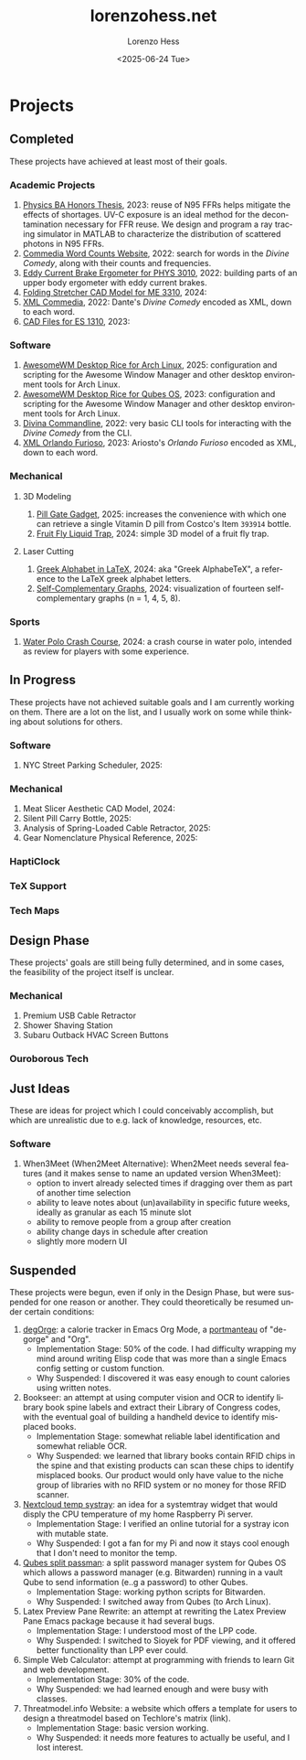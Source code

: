 * Projects
#+title:lorenzohess.net
#+date: <2025-06-24 Tue>
#+author: Lorenzo Hess
#+email: lorenzohess@tutanota.com
#+language: en
#+select_tags: export
#+exclude_tags: noexport
#+creator: Emacs 29.4 (Org mode 9.7.29)

#+options: html-link-use-abs-url:nil html-postamble:auto html-preamble:t html-scripts:t html-style:t tex:t expand-links:t f:t section-numbers:nil
#+html_doctype: xhtml-strict
#+html_equation_reference_format: \eqref{%s}
** Completed
These projects have achieved at least most of their goals.
*** Academic Projects
1. [[https://digitalcollections.bowdoin.edu/view/4961/][Physics BA Honors Thesis]], 2023: reuse of N95 FFRs helps mitigate the effects of shortages. UV-C exposure is an ideal method for the decontamination necessary for FFR reuse. We design and program a ray tracing simulator in MATLAB to characterize the distribution of scattered photons in N95 FFRs.
2. [[https://gitlab.com/lorenzohess/dante-site-backend][Commedia Word Counts Website]], 2022: search for words in the /Divine Comedy/, along with their counts and frequencies.
3. [[https://gitlab.com/lorenzohess/eddy-current-brakes-ergometer][Eddy Current Brake Ergometer for PHYS 3010]], 2022: building parts of an upper body ergometer with eddy current brakes.
4. [[https://gitlab.com/lorenzohess/me3310-stretcher-cad][Folding Stretcher CAD Model for ME 3310]], 2024:
5. [[https://gitlab.com/lorenzohess/xml-commedia][XML Commedia]], 2022: Dante's /Divine Comedy/ encoded as XML, down to each word.
6. [[https://gitlab.com/lorenzohess/es-1310-cad-files][CAD Files for ES 1310]], 2023:
*** Software
1. [[https://gitlab.com/lorenzohess/arch-awesomewm-rice][AwesomeWM Desktop Rice for Arch Linux]], 2025: configuration and scripting for the Awesome Window Manager and other desktop environment tools for Arch Linux.
2. [[https://github.com/lorenzohess/qubes-awesomewm-rice][AwesomeWM Desktop Rice for Qubes OS]], 2023: configuration and scripting for the Awesome Window Manager and other desktop environment tools for Arch Linux.
3. [[https://gitlab.com/lorenzohess/divina-commandline][Divina Commandline]], 2022: very basic CLI tools for interacting with the /Divine Comedy/ from the CLI.
4. [[https://gitlab.com/lorenzohess/xml-orlando-furioso][XML Orlando Furioso]], 2023: Ariosto's /Orlando Furioso/ encoded as XML, down to each word.
*** Mechanical
**** 3D Modeling
1. [[https://github.com/lorenzohess/pill-gate-kirkland-393914][Pill Gate Gadget]], 2025: increases the convenience with which one can retrieve a single Vitamin D pill from Costco's Item =393914= bottle.
2. [[https://gitlab.com/lorenzohess/fruit-fly-liquid-trap][Fruit Fly Liquid Trap]], 2024: simple 3D model of a fruit fly trap.
**** Laser Cutting
1. [[https://gitlab.com/lorenzohess/greek-alphabetex][Greek Alphabet in LaTeX]], 2024: aka "Greek AlphabeTeX", a reference to the LaTeX greek alphabet letters.
2. [[https://gitlab.com/lorenzohess/self-complementary-graphs-gift][Self-Complementary Graphs]], 2024: visualization of fourteen self-complementary graphs (n = 1, 4, 5, 8).
*** Sports
1. [[https://gitlab.com/lorenzohess/water-polo-crash-course][Water Polo Crash Course]], 2024: a crash course in water polo, intended as review for players with some experience.
** In Progress
These projects have not achieved suitable goals and I am currently working on them. There are a lot on the list, and I usually work on some while thinking about solutions for others.
*** Software
1. NYC Street Parking Scheduler, 2025:
*** Mechanical
1. Meat Slicer Aesthetic CAD Model, 2024:
2. Silent Pill Carry Bottle, 2025:
3. Analysis of Spring-Loaded Cable Retractor, 2025:
4. Gear Nomenclature Physical Reference, 2025:
*** HaptiClock
*** TeX Support
*** Tech Maps
** Design Phase
These projects' goals are still being fully determined, and in some cases, the feasibility of the project itself is unclear.
*** Mechanical
1. Premium USB Cable Retractor
2. Shower Shaving Station
3. Subaru Outback HVAC Screen Buttons
*** Ouroborous Tech
** Just Ideas
These are ideas for project which I could conceivably accomplish, but which are unrealistic due to e.g. lack of knowledge, resources, etc.
*** Software
1. When3Meet (When2Meet Alternative): When2Meet needs several features (and it makes sense to name an updated version When3Meet):
   - option to invert already selected times if dragging over them as part of another time selection
   - ability to leave notes about (un)availability in specific future weeks, ideally as granular as each 15 minute slot
   - ability to remove people from a group after creation
   - ability change days in schedule after creation
   - slightly more modern UI
** Suspended
These projects were begun, even if only in the Design Phase, but were suspended for one reason or another. They could theoretically be resumed under certain conditions:
1. [[https://gitlab.com/lhess2021/degorge][degOrge]]: a calorie tracker in Emacs Org Mode, a [[https://www.merriam-webster.com/dictionary/portmanteau][portmanteau]] of "de-gorge" and "Org".
   - Implementation Stage: 50% of the code. I had difficulty wrapping my mind around writing Elisp code that was more than a single Emacs config setting or custom function.
   - Why Suspended: I discovered it was easy enough to count calories using written notes.
2. Bookseer: an attempt at using computer vision and OCR to identify library book spine labels and extract their Library of Congress codes, with the eventual goal of building a handheld device to identify misplaced books.
   - Implementation Stage: somewhat reliable label identification and somewhat reliable OCR.
   - Why Suspended: we learned that library books contain RFID chips in the spine and that existing products can scan these chips to identify misplaced books. Our product would only have value to the niche group of libraries with no RFID system or no money for those RFID scanner.
3. [[https://gitlab.com/lhess2021/nextcloud-temp-systray][Nextcloud temp systray]]: an idea for a systemtray widget that would disply the CPU temperature of my home Raspberry Pi server.
   - Implementation Stage: I verified an online tutorial for a systray icon with mutable state.
   - Why Suspended: I got a fan for my Pi and now it stays cool enough that I don't need to monitor the temp.
4. [[https://gitlab.com/lhess2021/qubes-split-passman][Qubes split passman]]: a split password manager system for Qubes OS which allows a password manager (e.g. Bitwarden) running in a vault Qube to send information (e..g a password) to other Qubes.
   - Implementation Stage: working python scripts for Bitwarden.
   - Why Suspended: I switched away from Qubes (to Arch Linux).
5. Latex Preview Pane Rewrite: an attempt at rewriting the Latex Preview Pane Emacs package because it had several bugs.
   - Implementation Stage: I understood most of the LPP code.
   - Why Suspended: I switched to Sioyek for PDF viewing, and it offered better functionality than LPP ever could.
6. Simple Web Calculator: attempt at programming with friends to learn Git and web development.
   - Implementation Stage: 30% of the code.
   - Why Suspended: we had learned enough and were busy with classes.
7. Threatmodel.info Website: a website which offers a template for users to design a threatmodel based on Techlore's matrix (link).
   - Implementation Stage: basic version working.
   - Why Suspended: it needs more features to actually be useful, and I lost interest.
